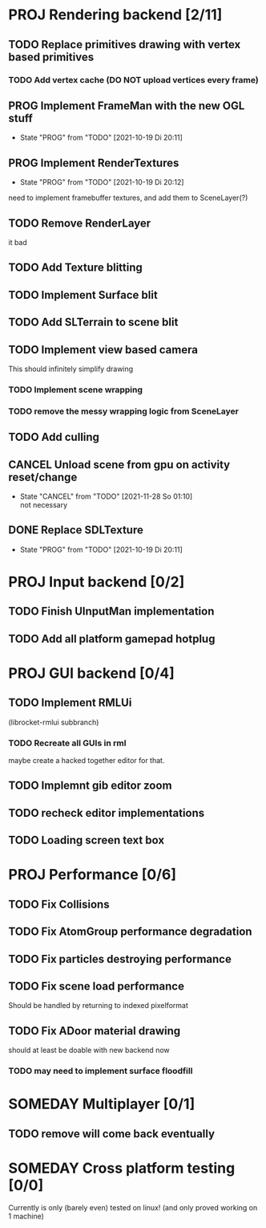 * PROJ Rendering backend [2/11]
** TODO Replace primitives drawing with vertex based primitives
*** TODO Add vertex cache (DO NOT upload vertices every frame)
** PROG Implement FrameMan with the new OGL stuff
   - State "PROG"       from "TODO"       [2021-10-19 Di 20:11]
** PROG Implement RenderTextures
   - State "PROG"       from "TODO"       [2021-10-19 Di 20:12]
   need to implement framebuffer textures, and add them to SceneLayer(?)
** TODO Remove RenderLayer
   it bad
** TODO Add Texture blitting
** TODO Implement Surface blit
** TODO Add SLTerrain to scene blit
** TODO Implement view based camera
   This should infinitely simplify drawing
*** TODO Implement scene wrapping
*** TODO remove the messy wrapping logic from SceneLayer
** TODO Add culling
** CANCEL Unload scene from gpu on activity reset/change
   CLOSED: [2021-11-28 So 01:10]
   - State "CANCEL"     from "TODO"       [2021-11-28 So 01:10] \\
     not necessary
** DONE Replace SDLTexture
   CLOSED: [2021-11-07 So 20:10]
   - State "PROG"       from "TODO"       [2021-10-19 Di 20:11]
* PROJ Input backend [0/2]
** TODO Finish UInputMan implementation
** TODO Add all platform gamepad hotplug

* PROJ GUI backend [0/4]
** TODO Implement RMLUi
   (librocket-rmlui subbranch)
*** TODO Recreate all GUIs in rml
    maybe create a hacked together editor for that.
** TODO Implemnt gib editor zoom
** TODO recheck editor implementations
** TODO Loading screen text box

* PROJ Performance [0/6]
** TODO Fix Collisions
** TODO Fix AtomGroup performance degradation
** TODO Fix particles destroying performance
** TODO Fix scene load performance
   Should be handled by returning to indexed pixelformat
** TODO Fix ADoor material drawing
   should at least be doable with new backend now
*** TODO may need to implement surface floodfill

* SOMEDAY Multiplayer [0/1]
** TODO remove will come back eventually

* SOMEDAY Cross platform testing [0/0]
  Currently is only (barely even) tested on linux! (and only proved working on 1 machine)
